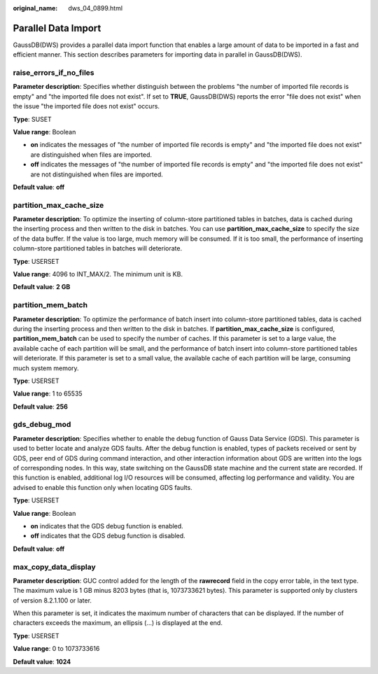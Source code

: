 :original_name: dws_04_0899.html

.. _dws_04_0899:

Parallel Data Import
====================

GaussDB(DWS) provides a parallel data import function that enables a large amount of data to be imported in a fast and efficient manner. This section describes parameters for importing data in parallel in GaussDB(DWS).

.. _en-us_topic_0000001811609641__sd65ae1e8226f4611819e91ce8b6a35fb:

raise_errors_if_no_files
------------------------

**Parameter description**: Specifies whether distinguish between the problems "the number of imported file records is empty" and "the imported file does not exist". If set to **TRUE**, GaussDB(DWS) reports the error "file does not exist" when the issue "the imported file does not exist" occurs.

**Type**: SUSET

**Value range**: Boolean

-  **on** indicates the messages of "the number of imported file records is empty" and "the imported file does not exist" are distinguished when files are imported.
-  **off** indicates the messages of "the number of imported file records is empty" and "the imported file does not exist" are not distinguished when files are imported.

**Default value**: **off**

.. _en-us_topic_0000001811609641__s004b2931955e4e549caeb98b2f2723af:

partition_max_cache_size
------------------------

**Parameter description**: To optimize the inserting of column-store partitioned tables in batches, data is cached during the inserting process and then written to the disk in batches. You can use **partition_max_cache_size** to specify the size of the data buffer. If the value is too large, much memory will be consumed. If it is too small, the performance of inserting column-store partitioned tables in batches will deteriorate.

**Type**: USERSET

**Value range**: 4096 to INT_MAX/2. The minimum unit is KB.

**Default value**: **2 GB**

.. _en-us_topic_0000001811609641__section89951118396:

partition_mem_batch
-------------------

**Parameter description**: To optimize the performance of batch insert into column-store partitioned tables, data is cached during the inserting process and then written to the disk in batches. If **partition_max_cache_size** is configured, **partition_mem_batch** can be used to specify the number of caches. If this parameter is set to a large value, the available cache of each partition will be small, and the performance of batch insert into column-store partitioned tables will deteriorate. If this parameter is set to a small value, the available cache of each partition will be large, consuming much system memory.

**Type**: USERSET

**Value range**: 1 to 65535

**Default value**: **256**

gds_debug_mod
-------------

**Parameter description**: Specifies whether to enable the debug function of Gauss Data Service (GDS). This parameter is used to better locate and analyze GDS faults. After the debug function is enabled, types of packets received or sent by GDS, peer end of GDS during command interaction, and other interaction information about GDS are written into the logs of corresponding nodes. In this way, state switching on the GaussDB state machine and the current state are recorded. If this function is enabled, additional log I/O resources will be consumed, affecting log performance and validity. You are advised to enable this function only when locating GDS faults.

**Type**: USERSET

**Value range**: Boolean

-  **on** indicates that the GDS debug function is enabled.
-  **off** indicates that the GDS debug function is disabled.

**Default value**: **off**

max_copy_data_display
---------------------

**Parameter description**: GUC control added for the length of the **rawrecord** field in the copy error table, in the text type. The maximum value is 1 GB minus 8203 bytes (that is, 1073733621 bytes). This parameter is supported only by clusters of version 8.2.1.100 or later.

When this parameter is set, it indicates the maximum number of characters that can be displayed. If the number of characters exceeds the maximum, an ellipsis (...) is displayed at the end.

**Type**: USERSET

**Value range**: 0 to 1073733616

**Default value**: **1024**
